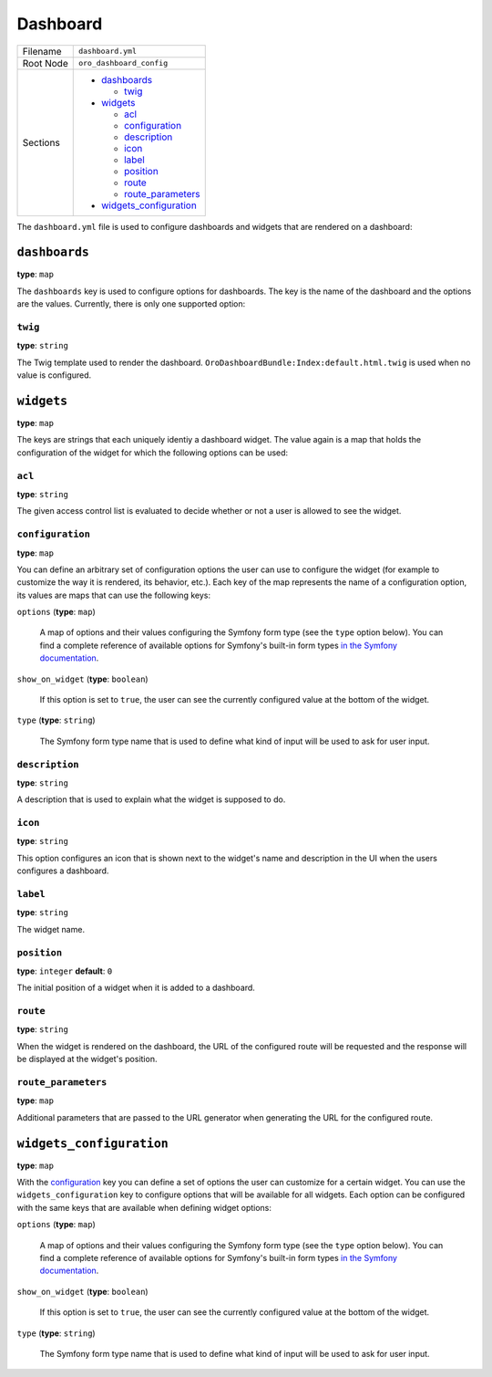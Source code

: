 Dashboard
=========

+-----------+----------------------------+
| Filename  | ``dashboard.yml``          |
+-----------+----------------------------+
| Root Node | ``oro_dashboard_config``   |
+-----------+----------------------------+
| Sections  | * `dashboards`_            |
|           |                            |
|           |   * `twig`_                |
|           |                            |
|           | * `widgets`_               |
|           |                            |
|           |   * `acl`_                 |
|           |   * `configuration`_       |
|           |   * `description`_         |
|           |   * `icon`_                |
|           |   * `label`_               |
|           |   * `position`_            |
|           |   * `route`_               |
|           |   * `route_parameters`_    |
|           |                            |
|           | * `widgets_configuration`_ |
+-----------+----------------------------+

The ``dashboard.yml`` file is used to configure dashboards and widgets that are rendered on a
dashboard:

.. code-block:: yaml
    :linenos:

    # src/Acme/DemoBundle/Resources/config/dashboard.yml
    oro_dashboard_config:
        widgets:
            # a "my_calendar" widget displaying the user's calendar on the dashboard
            my_calendar:
                label:       oro.calendar.my_calendar_widget_title
                route:       oro_calendar_dashboard_my_calendar
                acl:         oro_calendar_view
                description: oro.calendar.my_calendar_widget_description
                icon:        bundles/orocalendar/img/my_calendar.png

        dashboards:
            # a dashboard named "main" using the given template
            main:
                twig: OroDashboardBundle:Index:default.html.twig

        widgets_configuration:
            # a "title" option for all dashboard widgets
            title:
                type: oro_type_widget_title
                options:
                    label: oro.dashboard.title.label
                    required: false

``dashboards``
--------------

**type**: ``map``

The ``dashboards`` key is used to configure options for dashboards. The key is the name of the
dashboard and the options are the values. Currently, there is only one supported option:

.. _reference-format-dashboard-twig:

``twig``
~~~~~~~~

**type**: ``string``

The Twig template used to render the dashboard. ``OroDashboardBundle:Index:default.html.twig`` is
used when no value is configured.

``widgets``
-----------

**type**: ``map``

The keys are strings that each uniquely identiy a dashboard widget. The value again is a map that
holds the configuration of the widget for which the following options can be used:

``acl``
~~~~~~~

**type**: ``string``

The given access control list is evaluated to decide whether or not a user is allowed to see the
widget.

``configuration``
~~~~~~~~~~~~~~~~~

**type**: ``map``

You can define an arbitrary set of configuration options the user can use to configure the widget
(for example to customize the way it is rendered, its behavior, etc.). Each key of the map
represents the name of a configuration option, its values are maps that can use the following keys:

``options`` (**type**: ``map``)

    A map of options and their values configuring the Symfony form type (see the ``type`` option
    below). You can find a complete reference of available options for Symfony's built-in form
    types `in the Symfony documentation`_.

``show_on_widget`` (**type**: ``boolean``)

    If this option is set to ``true``, the user can see the currently configured value at the
    bottom of the widget.

``type`` (**type**: ``string``)

    The Symfony form type name that is used to define what kind of input will be used to ask for
    user input.

``description``
~~~~~~~~~~~~~~~

**type**: ``string``

A description that is used to explain what the widget is supposed to do.

``icon``
~~~~~~~~

**type**: ``string``

This option configures an icon that is shown next to the widget's name and description in the UI
when the users configures a dashboard.

``label``
~~~~~~~~~

**type**: ``string``

The widget name.

``position``
~~~~~~~~~~~~

**type**: ``integer`` **default**: ``0``

The initial position of a widget when it is added to a dashboard.

``route``
~~~~~~~~~

**type**: ``string``

When the widget is rendered on the dashboard, the URL of the configured route will be requested and
the response will be displayed at the widget's position.

``route_parameters``
~~~~~~~~~~~~~~~~~~~~

**type**: ``map``

Additional parameters that are passed to the URL generator when generating the URL for the
configured route.

``widgets_configuration``
-------------------------

**type**: ``map``

With the `configuration`_ key you can define a set of options the user can customize for a certain
widget. You can use the ``widgets_configuration`` key to configure options that will be available
for all widgets. Each option can be configured with the same keys that are available when defining
widget options:

``options`` (**type**: ``map``)

    A map of options and their values configuring the Symfony form type (see the ``type`` option
    below). You can find a complete reference of available options for Symfony's built-in form
    types `in the Symfony documentation`_.

``show_on_widget`` (**type**: ``boolean``)

    If this option is set to ``true``, the user can see the currently configured value at the
    bottom of the widget.

``type`` (**type**: ``string``)

    The Symfony form type name that is used to define what kind of input will be used to ask for
    user input.

.. _`in the Symfony documentation`: http://symfony.com/doc/current/reference/forms/types.html
